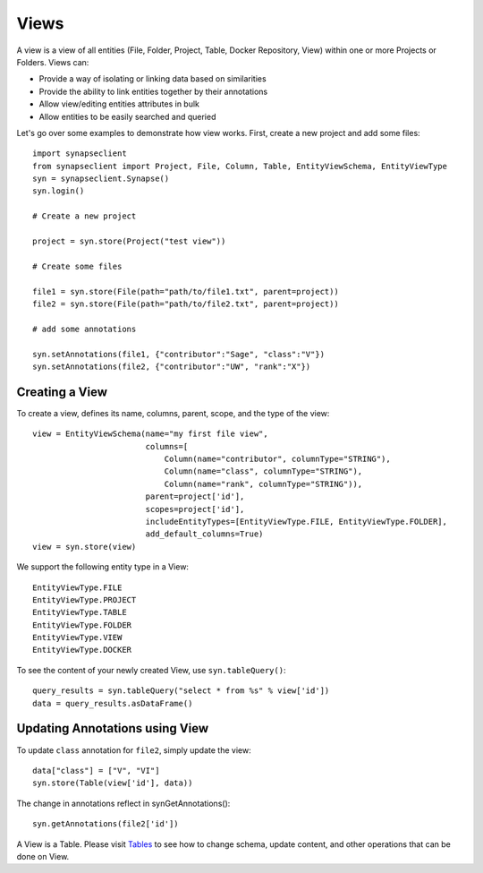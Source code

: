 =====
Views
=====


A view is a view of all entities (File, Folder, Project, Table, Docker Repository, View) within one or more Projects or Folders. Views can:

* Provide a way of isolating or linking data based on similarities
* Provide the ability to link entities together by their annotations
* Allow view/editing entities attributes in bulk
* Allow entities to be easily searched and queried

Let's go over some examples to demonstrate how view works. First, create a new project and add some files::

    import synapseclient
    from synapseclient import Project, File, Column, Table, EntityViewSchema, EntityViewType
    syn = synapseclient.Synapse()
    syn.login()

    # Create a new project

    project = syn.store(Project("test view"))

    # Create some files

    file1 = syn.store(File(path="path/to/file1.txt", parent=project))
    file2 = syn.store(File(path="path/to/file2.txt", parent=project))

    # add some annotations

    syn.setAnnotations(file1, {"contributor":"Sage", "class":"V"})
    syn.setAnnotations(file2, {"contributor":"UW", "rank":"X"})

Creating a View
===============

To create a view, defines its name, columns, parent, scope, and the type of the view::

    view = EntityViewSchema(name="my first file view",
                            columns=[
                                Column(name="contributor", columnType="STRING"),
                                Column(name="class", columnType="STRING"),
                                Column(name="rank", columnType="STRING")),
                            parent=project['id'],
                            scopes=project['id'],
                            includeEntityTypes=[EntityViewType.FILE, EntityViewType.FOLDER],
                            add_default_columns=True)
    view = syn.store(view)


We support the following entity type in a View::

    EntityViewType.FILE
    EntityViewType.PROJECT
    EntityViewType.TABLE
    EntityViewType.FOLDER
    EntityViewType.VIEW
    EntityViewType.DOCKER


To see the content of your newly created View, use ``syn.tableQuery()``::

    query_results = syn.tableQuery("select * from %s" % view['id'])
    data = query_results.asDataFrame()

Updating Annotations using View
===============================

To update ``class`` annotation for ``file2``, simply update the view::

    data["class"] = ["V", "VI"]
    syn.store(Table(view['id'], data))

The change in annotations reflect in synGetAnnotations()::

    syn.getAnnotations(file2['id'])

A View is a Table. Please visit `Tables <https://python-docs.synapse.org/build/html/Table.html#module-synapseclient.table>`_ to see how to change schema, update content, and other operations that can be done on View.